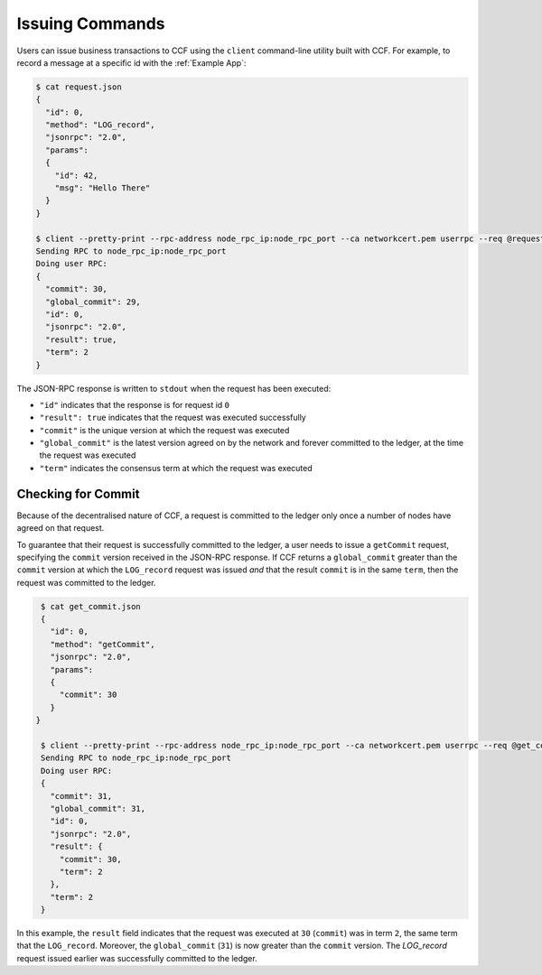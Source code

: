 Issuing Commands
================

Users can issue business transactions to CCF using the ``client`` command-line utility built with CCF. For example, to record a message at a specific id with the :ref:`Example App`:

.. code-block:: bash

    $ cat request.json
    {
      "id": 0,
      "method": "LOG_record",
      "jsonrpc": "2.0",
      "params":
      {
        "id": 42,
        "msg": "Hello There"
      }
    }

    $ client --pretty-print --rpc-address node_rpc_ip:node_rpc_port --ca networkcert.pem userrpc --req @request.json user_cert.pem --pk user_privk.pem
    Sending RPC to node_rpc_ip:node_rpc_port
    Doing user RPC:
    {
      "commit": 30,
      "global_commit": 29,
      "id": 0,
      "jsonrpc": "2.0",
      "result": true,
      "term": 2
    }

The JSON-RPC response is written to ``stdout`` when the request has been executed:

- ``"id"`` indicates that the response is for request id ``0``
- ``"result": true`` indicates that the request was executed successfully
- ``"commit"`` is the unique version at which the request was executed
- ``"global_commit"`` is the latest version agreed on by the network and forever committed to the ledger, at the time the request was executed
- ``"term"`` indicates the consensus term at which the request was executed

Checking for Commit
-------------------

Because of the decentralised nature of CCF, a request is committed to the ledger only once a number of nodes have agreed on that request.

To guarantee that their request is successfully committed to the ledger, a user needs to issue a ``getCommit`` request, specifying the ``commit`` version received in the JSON-RPC response. If CCF returns a ``global_commit`` greater than the ``commit`` version at which the ``LOG_record`` request was issued `and` that the result ``commit`` is in the same ``term``, then the request was committed to the ledger.

.. code-block:: bash

    $ cat get_commit.json
    {
      "id": 0,
      "method": "getCommit",
      "jsonrpc": "2.0",
      "params":
      {
        "commit": 30
      }
   }

    $ client --pretty-print --rpc-address node_rpc_ip:node_rpc_port --ca networkcert.pem userrpc --req @get_commit.json user_cert.pem --pk user_privk.pem
    Sending RPC to node_rpc_ip:node_rpc_port
    Doing user RPC:
    {
      "commit": 31,
      "global_commit": 31,
      "id": 0,
      "jsonrpc": "2.0",
      "result": {
        "commit": 30,
        "term": 2
      },
      "term": 2
    }

In this example, the ``result`` field indicates that the request was executed at ``30`` (``commit``) was in term ``2``, the same term that the ``LOG_record``. Moreover, the ``global_commit`` (``31``) is now greater than the ``commit`` version. The `LOG_record` request issued earlier was successfully committed to the ledger.
